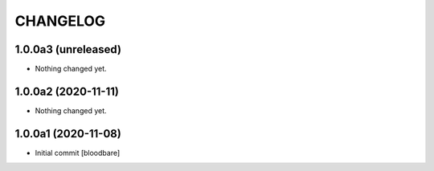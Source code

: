 CHANGELOG
=========

1.0.0a3 (unreleased)
--------------------

- Nothing changed yet.


1.0.0a2 (2020-11-11)
--------------------

- Nothing changed yet.


1.0.0a1 (2020-11-08)
--------------------

- Initial commit
  [bloodbare]
